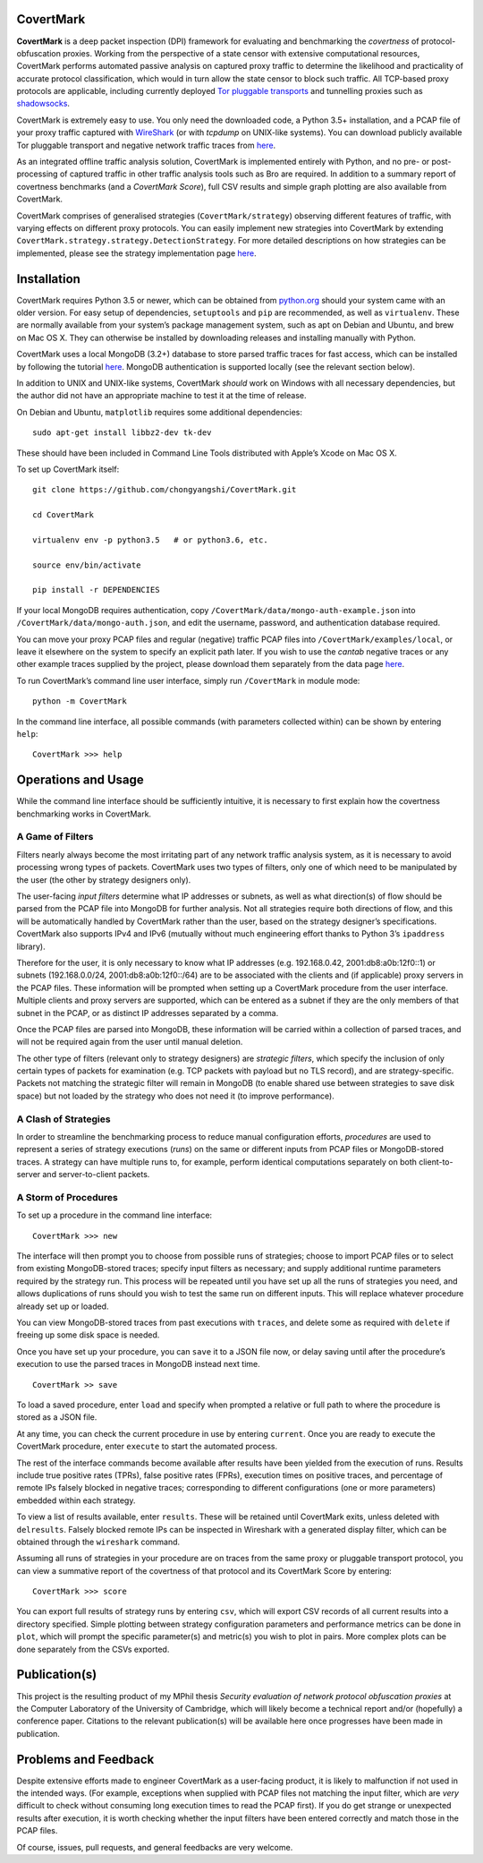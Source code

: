 CovertMark
==========

**CovertMark** is a deep packet inspection (DPI) framework for
evaluating and benchmarking the *covertness* of protocol-obfuscation
proxies. Working from the perspective of a state censor with extensive
computational resources, CovertMark performs automated passive analysis
on captured proxy traffic to determine the likelihood and practicality
of accurate protocol classification, which would in turn allow the state
censor to block such traffic. All TCP-based proxy protocols are
applicable, including currently deployed `Tor pluggable
transports <https://www.torproject.org/docs/pluggable-transports.html.en>`__
and tunnelling proxies such as
`shadowsocks <https://github.com/shadowsocks/shadowsocks/tree/master>`__.

CovertMark is extremely easy to use. You only need the downloaded code,
a Python 3.5+ installation, and a PCAP file of your proxy traffic
captured with `WireShark <https://www.wireshark.org/>`__ (or with
*tcpdump* on UNIX-like systems). You can download publicly available Tor
pluggable transport and negative network traffic traces from
`here <https://covertmark.com/api/data.html>`__.

As an integrated offline traffic analysis solution, CovertMark is
implemented entirely with Python, and no pre- or post-processing of
captured traffic in other traffic analysis tools such as Bro are
required. In addition to a summary report of covertness benchmarks (and
a *CovertMark Score*), full CSV results and simple graph plotting are
also available from CovertMark.

CovertMark comprises of generalised strategies (``CovertMark/strategy``)
observing different features of traffic, with varying effects on
different proxy protocols. You can easily implement new strategies into
CovertMark by extending
``CovertMark.strategy.strategy.DetectionStrategy``. For more detailed
descriptions on how strategies can be implemented, please see the
strategy implementation page
`here <https://covertmark.com/api/implement_strategy.html>`__.

Installation
============

CovertMark requires Python 3.5 or newer, which can be obtained from
`python.org <https://www.python.org/downloads/>`__ should your system
came with an older version. For easy setup of dependencies,
``setuptools`` and ``pip`` are recommended, as well as ``virtualenv``.
These are normally available from your system’s package management
system, such as apt on Debian and Ubuntu, and brew on Mac OS X. They can
otherwise be installed by downloading releases and installing manually
with Python.

CovertMark uses a local MongoDB (3.2+) database to store parsed traffic
traces for fast access, which can be installed by following the tutorial
`here <https://docs.mongodb.com/manual/administration/install-community/>`__.
MongoDB authentication is supported locally (see the relevant section
below).

In addition to UNIX and UNIX-like systems, CovertMark *should* work on
Windows with all necessary dependencies, but the author did not have an
appropriate machine to test it at the time of release.

On Debian and Ubuntu, ``matplotlib`` requires some additional
dependencies:

::

    sudo apt-get install libbz2-dev tk-dev

These should have been included in Command Line Tools distributed with
Apple’s Xcode on Mac OS X.

To set up CovertMark itself:

::

    git clone https://github.com/chongyangshi/CovertMark.git

    cd CovertMark

    virtualenv env -p python3.5   # or python3.6, etc.

    source env/bin/activate

    pip install -r DEPENDENCIES

If your local MongoDB requires authentication, copy
``/CovertMark/data/mongo-auth-example.json`` into
``/CovertMark/data/mongo-auth.json``, and edit the username, password,
and authentication database required.

You can move your proxy PCAP files and regular (negative) traffic PCAP
files into ``/CovertMark/examples/local``, or leave it elsewhere on the
system to specify an explicit path later. If you wish to use the
*cantab* negative traces or any other example traces supplied by the
project, please download them separately from the data page
`here <https://covertmark.com/api/data.html>`__.

To run CovertMark’s command line user interface, simply run
``/CovertMark`` in module mode:

::

    python -m CovertMark

In the command line interface, all possible commands (with parameters
collected within) can be shown by entering ``help``:

::

    CovertMark >>> help

Operations and Usage
====================

While the command line interface should be sufficiently intuitive, it is
necessary to first explain how the covertness benchmarking works in
CovertMark.

A Game of Filters
-----------------

Filters nearly always become the most irritating part of any network
traffic analysis system, as it is necessary to avoid processing wrong
types of packets. CovertMark uses two types of filters, only one of
which need to be manipulated by the user (the other by strategy
designers only).

The user-facing *input filters* determine what IP addresses or subnets,
as well as what direction(s) of flow should be parsed from the PCAP file
into MongoDB for further analysis. Not all strategies require both
directions of flow, and this will be automatically handled by CovertMark
rather than the user, based on the strategy designer’s specifications.
CovertMark also supports IPv4 and IPv6 (mutually without much
engineering effort thanks to Python 3’s ``ipaddress`` library).

Therefore for the user, it is only necessary to know what IP addresses
(e.g. 192.168.0.42, 2001:db8:a0b:12f0::1) or subnets (192.168.0.0/24,
2001:db8:a0b:12f0::/64) are to be associated with the clients and (if
applicable) proxy servers in the PCAP files. These information will be
prompted when setting up a CovertMark procedure from the user interface.
Multiple clients and proxy servers are supported, which can be entered
as a subnet if they are the only members of that subnet in the PCAP, or
as distinct IP addresses separated by a comma.

Once the PCAP files are parsed into MongoDB, these information will be
carried within a collection of parsed traces, and will not be required
again from the user until manual deletion.

The other type of filters (relevant only to strategy designers) are
*strategic filters*, which specify the inclusion of only certain types
of packets for examination (e.g. TCP packets with payload but no TLS
record), and are strategy-specific. Packets not matching the strategic
filter will remain in MongoDB (to enable shared use between strategies
to save disk space) but not loaded by the strategy who does not need it
(to improve performance).

A Clash of Strategies
---------------------

In order to streamline the benchmarking process to reduce manual
configuration efforts, *procedures* are used to represent a series of
strategy executions (*runs*) on the same or different inputs from PCAP
files or MongoDB-stored traces. A strategy can have multiple runs to,
for example, perform identical computations separately on both
client-to-server and server-to-client packets.

A Storm of Procedures
---------------------

To set up a procedure in the command line interface:

::

    CovertMark >>> new

The interface will then prompt you to choose from possible runs of
strategies; choose to import PCAP files or to select from existing
MongoDB-stored traces; specify input filters as necessary; and supply
additional runtime parameters required by the strategy run. This process
will be repeated until you have set up all the runs of strategies you
need, and allows duplications of runs should you wish to test the same
run on different inputs. This will replace whatever procedure already
set up or loaded.

You can view MongoDB-stored traces from past executions with ``traces``,
and delete some as required with ``delete`` if freeing up some disk
space is needed.

Once you have set up your procedure, you can ``save`` it to a JSON file
now, or delay saving until after the procedure’s execution to use the
parsed traces in MongoDB instead next time.

::

    CovertMark >> save

To load a saved procedure, enter ``load`` and specify when prompted a
relative or full path to where the procedure is stored as a JSON file.

At any time, you can check the current procedure in use by entering
``current``. Once you are ready to execute the CovertMark procedure,
enter ``execute`` to start the automated process.

The rest of the interface commands become available after results have
been yielded from the execution of runs. Results include true positive
rates (TPRs), false positive rates (FPRs), execution times on positive
traces, and percentage of remote IPs falsely blocked in negative traces;
corresponding to different configurations (one or more parameters)
embedded within each strategy.

To view a list of results available, enter ``results``. These will be
retained until CovertMark exits, unless deleted with ``delresults``.
Falsely blocked remote IPs can be inspected in Wireshark with a
generated display filter, which can be obtained through the
``wireshark`` command.

Assuming all runs of strategies in your procedure are on traces from the
same proxy or pluggable transport protocol, you can view a summative
report of the covertness of that protocol and its CovertMark Score by
entering:

::

    CovertMark >>> score

You can export full results of strategy runs by entering ``csv``, which
will export CSV records of all current results into a directory
specified. Simple plotting between strategy configuration parameters and
performance metrics can be done in ``plot``, which will prompt the
specific parameter(s) and metric(s) you wish to plot in pairs. More
complex plots can be done separately from the CSVs exported.

Publication(s)
==============

This project is the resulting product of my MPhil thesis *Security
evaluation of network protocol obfuscation proxies* at the Computer
Laboratory of the University of Cambridge, which will likely become a
technical report and/or (hopefully) a conference paper. Citations to the
relevant publication(s) will be available here once progresses have been
made in publication.

Problems and Feedback
=====================

Despite extensive efforts made to engineer CovertMark as a user-facing
product, it is likely to malfunction if not used in the intended ways.
(For example, exceptions when supplied with PCAP files not matching the
input filter, which are *very* difficult to check without consuming long
execution times to read the PCAP first). If you do get strange or
unexpected results after execution, it is worth checking whether the
input filters have been entered correctly and match those in the PCAP
files.

Of course, issues, pull requests, and general feedbacks are very
welcome.

